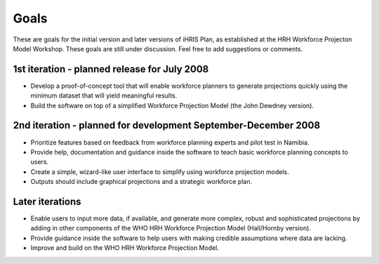 Goals
=====

These are goals for the initial version and later versions of iHRIS Plan, as established at the HRH Workforce Projecton Model Workshop. These goals are still under discussion. Feel free to add suggestions or comments.

1st iteration - planned release for July 2008
~~~~~~~~~~~~~~~~~~~~~~~~~~~~~~~~~~~~~~~~~~~~~

* Develop a proof-of-concept tool that will enable workforce planners to generate projections quickly using the minimum dataset that will yield meaningful results.
* Build the software on top of a simplified Workforce Projection Model (the John Dewdney version).

2nd iteration - planned for development September-December 2008
~~~~~~~~~~~~~~~~~~~~~~~~~~~~~~~~~~~~~~~~~~~~~~~~~~~~~~~~~~~~~~~

* Prioritize features based on feedback from workforce planning experts and pilot test in Namibia.
* Provide help, documentation and guidance inside the software to teach basic workforce planning concepts to users.
* Create a simple, wizard-like user interface to simplify using workforce projection models.
* Outputs should include graphical projections and a strategic workforce plan.

Later iterations
~~~~~~~~~~~~~~~~

* Enable users to input more data, if available, and generate more complex, robust and sophisticated projections by adding in other components of the WHO HRH Workforce Projection Model (Hall/Hornby version).
* Provide guidance inside the software to help users with making credible assumptions where data are lacking.
* Improve and build on the WHO HRH Workforce Projection Model.

